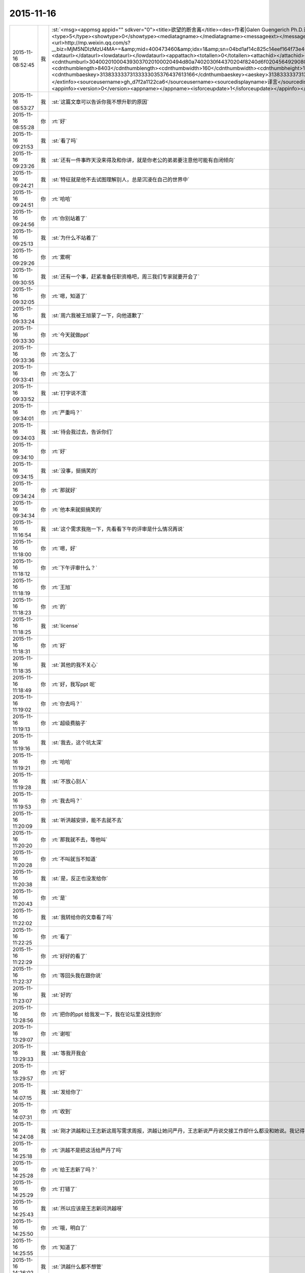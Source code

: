 2015-11-16
-------------

.. csv-table::
   :widths: 25, 1, 60

   2015-11-16 08:52:45,我,:st:`<msg><appmsg appid=""  sdkver="0"><title>欲望的断舍离</title><des>作者|Galen Guengerich Ph.D.译者|Shining夏小糖作为一种文化，人类对欲望的看法从</des><action></action><type>5</type><showtype>0</showtype><mediatagname></mediatagname><messageext></messageext><messageaction></messageaction><content></content><url>http://mp.weixin.qq.com/s?__biz=MjM5NDIzMzU4MA==&amp;mid=400473460&amp;idx=1&amp;sn=04bd1af14c825c14eef164f73e4660dd&amp;scene=1&amp;srcid=1116aIlgnvZlhr6RDL2gd4zJ#rd</url><lowurl></lowurl><dataurl></dataurl><lowdataurl></lowdataurl><appattach><totallen>0</totallen><attachid></attachid><emoticonmd5></emoticonmd5><fileext></fileext><cdnthumburl>304002010004393037020100020494d80a7402030f44370204f8240d6f0204564929080415717137323230323432315f313434373633343634360201000201000400</cdnthumburl><cdnthumblength>8403</cdnthumblength><cdnthumbwidth>160</cdnthumbwidth><cdnthumbheight>160</cdnthumbheight><cdnthumbaeskey>31383333373133333035376437613166</cdnthumbaeskey><aeskey>31383333373133333035376437613166</aeskey><encryver>0</encryver></appattach><extinfo></extinfo><sourceusername>gh_d7f2a1122ca6</sourceusername><sourcedisplayname>译言</sourcedisplayname><commenturl></commenturl><thumburl></thumburl>(null)</appmsg><appinfo><version>0</version><appname></appname><isforceupdate>1</isforceupdate></appinfo></msg>`
   2015-11-16 08:53:27,我,:st:`这篇文章可以告诉你我不想升职的原因`
   2015-11-16 08:55:28,你,:rt:`好`
   2015-11-16 09:21:53,我,:st:`看了吗`
   2015-11-16 09:23:26,我,:st:`还有一件事昨天没来得及和你讲，就是你老公的弟弟要注意他可能有自闭倾向`
   2015-11-16 09:24:21,我,:st:`特征就是他不去试图理解别人，总是沉浸在自己的世界中`
   2015-11-16 09:24:51,你,:rt:`哈哈`
   2015-11-16 09:24:56,你,:rt:`你别站着了`
   2015-11-16 09:25:13,我,:st:`为什么不站着了`
   2015-11-16 09:29:26,你,:rt:`累啊`
   2015-11-16 09:30:55,我,:st:`还有一个事，赶紧准备任职资格吧，周三我们专家就要开会了`
   2015-11-16 09:32:05,你,:rt:`嗯，知道了`
   2015-11-16 09:33:24,我,:st:`周六我被王旭蒙了一下，向他道歉了`
   2015-11-16 09:33:30,你,:rt:`今天就做ppt`
   2015-11-16 09:33:36,你,:rt:`怎么了`
   2015-11-16 09:33:41,你,:rt:`怎么了`
   2015-11-16 09:33:52,我,:st:`打字说不清`
   2015-11-16 09:34:01,你,:rt:`严重吗？`
   2015-11-16 09:34:03,我,:st:`待会我过去，告诉你们`
   2015-11-16 09:34:10,你,:rt:`好`
   2015-11-16 09:34:15,我,:st:`没事，挺搞笑的`
   2015-11-16 09:34:24,你,:rt:`那就好`
   2015-11-16 09:34:34,你,:rt:`他本来就挺搞笑的`
   2015-11-16 11:16:54,我,:st:`这个需求我拖一下，先看看下午的评审是什么情况再说`
   2015-11-16 11:18:00,你,:rt:`嗯，好`
   2015-11-16 11:18:12,你,:rt:`下午评审什么？`
   2015-11-16 11:18:19,你,:rt:`王旭`
   2015-11-16 11:18:23,你,:rt:`的`
   2015-11-16 11:18:25,我,:st:`license`
   2015-11-16 11:18:31,你,:rt:`好`
   2015-11-16 11:18:35,我,:st:`其他的我不关心`
   2015-11-16 11:18:49,你,:rt:`好，我写ppt 呢`
   2015-11-16 11:19:02,你,:rt:`你去吗？`
   2015-11-16 11:19:13,你,:rt:`超级费脑子`
   2015-11-16 11:19:16,我,:st:`我去，这个坑太深`
   2015-11-16 11:19:21,你,:rt:`哈哈`
   2015-11-16 11:19:28,我,:st:`不放心别人`
   2015-11-16 11:19:53,你,:rt:`我去吗？`
   2015-11-16 11:20:09,我,:st:`听洪越安排，能不去就不去`
   2015-11-16 11:20:20,你,:rt:`那我就不去，等他叫`
   2015-11-16 11:20:28,你,:rt:`不叫就当不知道`
   2015-11-16 11:20:38,我,:st:`是，反正也没发给你`
   2015-11-16 11:20:43,你,:rt:`是`
   2015-11-16 11:22:02,我,:st:`我转给你的文章看了吗`
   2015-11-16 11:22:25,你,:rt:`看了`
   2015-11-16 11:22:29,你,:rt:`好好的看了`
   2015-11-16 11:22:37,你,:rt:`等回头我在跟你说`
   2015-11-16 11:23:07,我,:st:`好的`
   2015-11-16 13:28:56,你,:rt:`把你的ppt 给我发一下，我在论坛里没找到你`
   2015-11-16 13:29:07,你,:rt:`谢啦`
   2015-11-16 13:29:33,我,:st:`等我开我会`
   2015-11-16 13:29:57,你,:rt:`好`
   2015-11-16 14:07:15,我,:st:`发给你了`
   2015-11-16 14:07:31,你,:rt:`收到`
   2015-11-16 14:24:08,我,:st:`刚才洪越和让王志新这周写需求周报，洪越让她问严丹，王志新说严丹说交接工作却什么都没和她说。我记得当初严丹说的交接给洪越`
   2015-11-16 14:25:18,你,:rt:`洪越不是把这活给严丹了吗`
   2015-11-16 14:25:28,你,:rt:`给王志新了吗？`
   2015-11-16 14:25:29,你,:rt:`打错了`
   2015-11-16 14:25:43,我,:st:`所以应该是王志新问洪越呀`
   2015-11-16 14:25:50,你,:rt:`哦，明白了`
   2015-11-16 14:25:55,你,:rt:`知道了`
   2015-11-16 14:26:02,我,:st:`洪越什么都不想管`
   2015-11-16 14:26:08,你,:rt:`是`
   2015-11-16 14:26:32,你,:rt:`而且他还坑了把严丹`
   2015-11-16 14:26:37,我,:st:`上周吃饭的时候严丹就说了，和王志新交接非常费劲，手把手教都不会`
   2015-11-16 14:26:57,你,:rt:`跟你说的？`
   2015-11-16 14:27:03,我,:st:`对呀`
   2015-11-16 14:27:28,我,:st:`严丹还说不喜欢王志新，我告诉过你`
   2015-11-16 14:27:30,你,:rt:`来的时间也短`
   2015-11-16 14:27:35,你,:rt:`我知道`
   2015-11-16 14:27:44,你,:rt:`她也没手把手的教吧`
   2015-11-16 14:27:53,你,:rt:`你算手把手的教我吗？`
   2015-11-16 14:28:03,我,:st:`不能和我比`
   2015-11-16 14:28:31,我,:st:`咱俩是什么关系，他们是什么关系`
   2015-11-16 14:28:35,我,:st:`能一样吗`
   2015-11-16 14:28:36,你,:rt:`哈哈`
   2015-11-16 14:28:39,你,:rt:`不一样`
   2015-11-16 14:30:34,你,:rt:`Ppt我写的差不多了`
   2015-11-16 14:30:38,你,:rt:`累死我了`
   2015-11-16 14:31:42,我,:st:`写的真快`
   2015-11-16 14:32:56,我,:st:`周五的日志怎么没写团队活动，可以写的时间长点`
   2015-11-16 14:33:26,你,:rt:`哦`
   2015-11-16 14:33:29,你,:rt:`那我改改`
   2015-11-16 16:21:07,你,:rt:`还没完？`
   2015-11-16 17:24:09,你,:rt:`何以不理我`
   2015-11-16 17:30:52,我,:st:`太忙了`
   2015-11-16 17:31:04,我,:st:`license是大坑`
   2015-11-16 17:31:28,我,:st:`回来给你发会议纪要你就知道了，居多问题`
   2015-11-16 17:31:33,我,:st:`巨多`
   2015-11-16 17:31:46,你,:rt:`刚才洪越过来说没叫我去，他把我忘了`
   2015-11-16 17:31:59,你,:rt:`他怎么不在虚伪点`
   2015-11-16 17:32:07,你,:rt:`真想打他一顿`
   2015-11-16 17:32:31,我,:st:`这样最好`
   2015-11-16 17:32:34,你,:rt:`王洪越=王八蛋`
   2015-11-16 17:32:42,我,:st:`这个需求你千万别写`
   2015-11-16 17:32:57,你,:rt:`他让我写我也不写`
   2015-11-16 17:33:06,你,:rt:`评审都没叫我`
   2015-11-16 17:33:53,我,:st:`他原来以为这个需求很简单，想让王志新写。没想到我们提出来这么多问题`
   2015-11-16 17:34:06,你,:rt:`切`
   2015-11-16 17:34:14,你,:rt:`你们做吗？`
   2015-11-16 17:35:06,我,:st:`肯定得做，但是要尽量砍需求。所以才会给洪越提出一堆问题`
   2015-11-16 17:36:03,你,:rt:`哦，好吧`
   2015-11-16 17:39:32,我,:st:`忙死我了，明天还得参加武总的会`
   2015-11-16 17:39:58,你,:rt:`你忙吧，我没事`
   2015-11-16 18:05:14,我,:st:`你几点走`
   2015-11-16 18:05:29,我,:st:`我明天早上来再写`
   2015-11-16 18:05:36,我,:st:`现在有空`
   2015-11-16 18:05:40,你,:rt:`我住宿舍`
   2015-11-16 18:05:43,我,:st:`啊`
   2015-11-16 18:05:46,我,:st:`为什么`
   2015-11-16 18:05:47,你,:rt:`写什么`
   2015-11-16 18:05:54,你,:rt:`我对象出差了`
   2015-11-16 18:05:58,我,:st:`明天汇报`
   2015-11-16 18:06:05,我,:st:`怎么又走了`
   2015-11-16 18:06:30,你,:rt:`哦，就是又走了，我有什么办法`
   2015-11-16 18:10:16,我,:st:`唉`
   2015-11-16 18:10:34,我,:st:`出差挣钱多吗？`
   2015-11-16 18:27:01,你,:rt:`不多`
   2015-11-16 18:29:53,我,:st:`唉`
   2015-11-16 18:41:48,我,:st:`你看看我给你转的今天的评审和洪越去问现场的问题`
   2015-11-16 19:42:16,我,:st:`你几点回去？`
   2015-11-16 19:42:28,我,:st:`又剩下你一个人了`
   2015-11-16 19:42:37,你,:rt:`不知道`
   2015-11-16 19:45:33,我,:st:`早点回去，我陪你`
   2015-11-16 19:46:01,你,:rt:`哦`
   2015-11-16 19:46:57,我,:st:`早点回去吧`
   2015-11-16 19:47:23,你,:rt:`我说了哦`
   2015-11-16 19:47:29,你,:rt:`你怎么还说一遍`
   2015-11-16 19:47:51,我,:st:`哦的意义太不明显了`
   2015-11-16 19:48:34,你,:rt:`啥`
   2015-11-16 19:49:26,我,:st:`没事，逗你开心呢`
   2015-11-16 19:49:41,你,:rt:`哦`
   2015-11-16 19:50:00,我,:st:`早上你们后来又调侃王旭了吗`
   2015-11-16 19:50:07,你,:rt:`没有`
   2015-11-16 19:50:42,我,:st:`难得这么好的复仇机会不用`
   2015-11-16 19:51:14,你,:rt:`我跟他没仇，我挺喜欢他的`
   2015-11-16 19:51:24,你,:rt:`真实一点，能抓得住`
   2015-11-16 19:58:10,我,:st:`好的`
   2015-11-16 20:05:35,我,:st:`PPT写完了吗`
   2015-11-16 20:12:08,你,:rt:`嗯，就当是写完了`
   2015-11-16 20:12:26,我,:st:`你发给我吧，我看看`
   2015-11-16 20:12:54,我,:st:`等周四或者下周再和你面谈`
   2015-11-16 20:13:12,你,:rt:`好`
   2015-11-16 20:15:01,我,:st:`会议纪要看了吗`
   2015-11-16 20:17:45,我,:st:`今天的会是开过的最长的需求会了`
   2015-11-16 20:18:25,我,:st:`要不是担心他把活推给你，我都想叫你去看看洪越的表现`
   2015-11-16 20:21:10,你,:rt:`可以想象`
   2015-11-16 20:21:45,我,:st:`刚开始他还信心满满，以为这个没什么事情`
   2015-11-16 20:21:53,你,:rt:`哈哈`
   2015-11-16 20:22:07,你,:rt:`倍儿得瑟`
   2015-11-16 20:22:14,我,:st:`我开始没有说话，等别人都没问题了才说`
   2015-11-16 20:22:17,你,:rt:`终于可以撇开我了`
   2015-11-16 20:23:07,我,:st:`之前他问过我几次有没有问题，我说待会再说，他以为我没问题`
   2015-11-16 20:23:17,我,:st:`没想到一下问了一堆`
   2015-11-16 20:24:11,你,:rt:`哈哈`
   2015-11-16 20:24:17,我,:st:`最后就是“你们随便问，反正我去问用户，可以了吧”`
   2015-11-16 20:24:18,你,:rt:`然后呢`
   2015-11-16 20:24:21,你,:rt:`我特想看看`
   2015-11-16 20:24:27,你,:rt:`哇塞`
   2015-11-16 20:24:59,你,:rt:`他就开始耍无赖，一点羞耻心都没有`
   2015-11-16 20:25:09,我,:st:`最后结果就是他发的邮件`
   2015-11-16 20:25:47,我,:st:`那意思就是“你们让我问的我都问了，用户不说我也没办法”`
   2015-11-16 20:26:16,你,:rt:`哈哈`
   2015-11-16 20:26:22,我,:st:`你看了他在行销部月会的讲课了吗`
   2015-11-16 20:26:43,你,:rt:`你说李总看到他那个邮件17个问题，心里怎么想`
   2015-11-16 20:26:44,你,:rt:`哈哈`
   2015-11-16 20:26:55,你,:rt:`没有，找不到`
   2015-11-16 20:27:20,我,:st:`太可惜了，我明天给你吧`
   2015-11-16 20:27:36,你,:rt:`好`
   2015-11-16 20:27:44,你,:rt:`可惜什么`
   2015-11-16 20:27:55,我,:st:`他还把这个需求当成例子给人家讲`
   2015-11-16 20:28:19,我,:st:`说自己如何去挖掘用户需求`
   2015-11-16 20:28:31,你,:rt:`有意思s`
   2015-11-16 20:29:14,你,:rt:`宿舍很暖和`
   2015-11-16 20:29:19,我,:st:`今天估计把他打击的够呛`
   2015-11-16 20:29:28,我,:st:`好的`
   2015-11-16 20:29:32,你,:rt:`哈哈，让他不知死活`
   2015-11-16 20:29:47,你,:rt:`竟敢跟老王挑衅`
   2015-11-16 20:30:13,我,:st:`主要今天我麻痹他了`
   2015-11-16 20:30:46,我,:st:`原来开会我是有一个错说一个错`
   2015-11-16 20:30:59,你,:rt:`哈哈，太逗了`
   2015-11-16 20:31:09,我,:st:`这次是让他都说完了才说`
   2015-11-16 20:32:08,你,:rt:`现在想想，他做的不充分的地在哪，是细节没有定吗？`
   2015-11-16 20:32:27,我,:st:`不是，是没有模型`
   2015-11-16 20:32:30,你,:rt:`你看，这就是你去了，如果你不去，没准他就混过去了`
   2015-11-16 20:32:41,我,:st:`是`
   2015-11-16 20:32:53,你,:rt:`然后把事都堆到软件需求这边`
   2015-11-16 20:33:01,我,:st:`对`
   2015-11-16 20:33:09,你,:rt:`反正早晚这点事`
   2015-11-16 20:33:25,你,:rt:`度谁都没啥标准`
   2015-11-16 20:33:35,我,:st:`这次还不一样`
   2015-11-16 20:33:36,你,:rt:`我都发现很多次了，`
   2015-11-16 20:33:49,我,:st:`这次需要和用户确认的很多`
   2015-11-16 20:33:55,你,:rt:`是`
   2015-11-16 20:34:10,你,:rt:`就上次hadoop 认证的事`
   2015-11-16 20:34:18,你,:rt:`他用户说明书都没改`
   2015-11-16 20:34:29,你,:rt:`反正也没人看他那份文档`
   2015-11-16 20:34:35,你,:rt:`改不改也没啥事`
   2015-11-16 20:34:43,我,:st:`是`
   2015-11-16 20:34:44,你,:rt:`今天是他讲的吧`
   2015-11-16 20:34:48,我,:st:`是`
   2015-11-16 20:34:58,你,:rt:`让他美`
   2015-11-16 20:35:10,我,:st:`后面一个王志新讲的我都没听`
   2015-11-16 20:35:29,你,:rt:`不知道天高地厚，他要是跟你处好了，他可以省多少事`
   2015-11-16 20:35:45,你,:rt:`唉，总有这种人`
   2015-11-16 20:35:48,我,:st:`关键不是我`
   2015-11-16 20:35:56,我,:st:`是他对你不好`
   2015-11-16 20:36:09,你,:rt:`是吗？`
   2015-11-16 20:36:17,我,:st:`对呀`
   2015-11-16 20:36:26,你,:rt:`他后来回来一次，`
   2015-11-16 20:37:03,你,:rt:`你说，他就是故意不让我插手这事是不`
   2015-11-16 20:37:08,你,:rt:`他是故意的吧`
   2015-11-16 20:37:18,我,:st:`是`
   2015-11-16 20:37:33,你,:rt:`可是我有个问题`
   2015-11-16 20:37:42,我,:st:`只是没想到我将计就计`
   2015-11-16 20:37:51,你,:rt:`评审的邮件是耿燕发的啊，`
   2015-11-16 20:38:15,你,:rt:`你这招太狠了，这只是用户的，软件的他才头疼呢`
   2015-11-16 20:38:24,你,:rt:`赞一个`
   2015-11-16 20:38:48,我,:st:`你的问题是什么`
   2015-11-16 20:39:02,你,:rt:`以前耿燕会加上我的`
   2015-11-16 20:39:18,你,:rt:`这次是洪越让她不加的吗？`
   2015-11-16 20:39:34,我,:st:`每次都是耿燕问的`
   2015-11-16 20:39:45,你,:rt:`哦，那就好，`
   2015-11-16 20:40:03,我,:st:`以前是我说加你，也有他说的时候`
   2015-11-16 20:40:21,你,:rt:`不是我的问题，是究竟他为什么不加我的问题`
   2015-11-16 20:40:24,我,:st:`这次我俩都没说`
   2015-11-16 20:40:31,你,:rt:`嗯，那就好`
   2015-11-16 20:40:43,我,:st:`你担心什么`
   2015-11-16 20:40:47,你,:rt:`我就是在想耿燕为什么这么做`
   2015-11-16 20:41:05,我,:st:`这个和耿燕无关`
   2015-11-16 20:41:13,你,:rt:`我在想你曾经说过要耿燕，`
   2015-11-16 20:41:22,你,:rt:`她是什么态度`
   2015-11-16 20:41:24,我,:st:`每次都是问leader`
   2015-11-16 20:41:31,你,:rt:`嗯，那就好`
   2015-11-16 20:41:32,我,:st:`她不知道`
   2015-11-16 20:41:37,你,:rt:`那是我想多了`
   2015-11-16 20:41:40,你,:rt:`知道了`
   2015-11-16 20:41:43,我,:st:`我是和老杨说的`
   2015-11-16 20:41:44,你,:rt:`那就没事`
   2015-11-16 20:41:59,你,:rt:`我知道了，`
   2015-11-16 20:42:02,你,:rt:`没事`
   2015-11-16 20:42:18,我,:st:`现在耿燕是单独一组，也是组长了`
   2015-11-16 20:42:41,你,:rt:`无所谓`
   2015-11-16 20:43:00,你,:rt:`只要她没站队就好`
   2015-11-16 20:43:05,我,:st:`理论上人家和我是一级的`
   2015-11-16 20:43:10,你,:rt:`嗯，`
   2015-11-16 20:43:17,你,:rt:`直到，你已经说过一次了`
   2015-11-16 20:43:20,你,:rt:`亲`
   2015-11-16 20:43:40,我,:st:`我快到家了`
   2015-11-16 20:43:45,你,:rt:`你今天为什么派我去啊`
   2015-11-16 20:43:48,你,:rt:`明天`
   2015-11-16 20:43:53,你,:rt:`的会`
   2015-11-16 20:44:02,你,:rt:`因为我是捧场王啊`
   2015-11-16 20:44:09,我,:st:`躲事呀`
   2015-11-16 20:44:28,我,:st:`再说去玩玩有什么不好`
   2015-11-16 20:44:35,你,:rt:`嗯，好吧`
   2015-11-16 20:44:54,你,:rt:`你到家了要做饭？`
   2015-11-16 20:45:02,你,:rt:`几点有空`
   2015-11-16 20:45:04,我,:st:`我明天下午有会，不然就和你一起去了`
   2015-11-16 20:45:11,我,:st:`看你`
   2015-11-16 20:45:15,你,:rt:`我先去洗漱`
   2015-11-16 20:45:23,我,:st:`15分钟`
   2015-11-16 20:45:34,你,:rt:`这么快？`
   2015-11-16 20:45:39,你,:rt:`你去忙吧，`
   2015-11-16 20:45:51,我,:st:`怕你着急`
   2015-11-16 20:45:55,你,:rt:`我那个ppt写的是一方面`
   2015-11-16 20:45:58,我,:st:`我可以快点`
   2015-11-16 20:46:02,你,:rt:`还有说的呢`
   2015-11-16 20:46:13,你,:rt:`不用，我去洗漱，给我老公打电话`
   2015-11-16 20:46:22,我,:st:`所以我要面谈`
   2015-11-16 20:46:23,你,:rt:`你别着急，忙你的吧`
   2015-11-16 20:46:30,你,:rt:`哦，好`
   2015-11-16 20:46:33,我,:st:`好的，我等你`
   2015-11-16 21:32:18,你,:rt:`吃晚饭了吗？`
   2015-11-16 21:34:54,我,:st:`吃完了`
   2015-11-16 21:36:00,我,:st:`你呢`
   2015-11-16 21:36:34,你,:rt:`我六点的时候就吃过了`
   2015-11-16 21:37:09,我,:st:`我是想问你收拾完了吗`
   2015-11-16 21:37:17,你,:rt:`收拾完了`
   2015-11-16 21:37:30,我,:st:`宿舍还有别人吗`
   2015-11-16 21:38:03,你,:rt:`有一个`
   2015-11-16 21:38:44,我,:st:`还好，不然还不如回家呢`
   2015-11-16 21:39:23,你,:rt:`我不喜欢那个女生`
   2015-11-16 21:39:29,你,:rt:`也不讨厌，`
   2015-11-16 21:39:48,你,:rt:`可是她现在在宿舍做饭呢，白水煮鸡翅，味道特别恶心`
   2015-11-16 21:40:29,你,:rt:`明天我得回家`
   2015-11-16 21:40:52,我,:st:`还是回家吧，哪都不如家里舒服`
   2015-11-16 21:41:01,我,:st:`你回家我一直陪着你`
   2015-11-16 21:41:07,我,:st:`陪到你睡觉`
   2015-11-16 21:41:20,你,:rt:`当然了，我家那床超级舒服`
   2015-11-16 21:42:05,我,:st:`你累了吗`
   2015-11-16 21:42:10,你,:rt:`我也想回家`
   2015-11-16 21:42:20,你,:rt:`还行，困了就告诉你`
   2015-11-16 21:42:26,我,:st:`好的`
   2015-11-16 21:42:52,我,:st:`说说今天给你看的那篇文章吧，你不是说有好多想和我说的`
   2015-11-16 21:43:00,你,:rt:`好啊好啊`
   2015-11-16 21:43:11,你,:rt:`那篇文章写的真好`
   2015-11-16 21:43:31,你,:rt:`你是第四个阶段的吗？`
   2015-11-16 21:43:40,你,:rt:`我是第一个阶段的`
   2015-11-16 21:43:50,你,:rt:`快乐不重要，痛苦也不重要`
   2015-11-16 21:43:53,你,:rt:`哈哈`
   2015-11-16 21:43:54,我,:st:`我还不是`
   2015-11-16 21:43:56,你,:rt:`说你吧`
   2015-11-16 21:44:00,你,:rt:`我想听`
   2015-11-16 21:44:06,我,:st:`正在争取到第四阶段`
   2015-11-16 21:44:46,你,:rt:`哦`
   2015-11-16 21:44:52,我,:st:`你想听什么`
   2015-11-16 21:45:06,你,:rt:`就想听你怎么慢慢的过来的`
   2015-11-16 21:45:11,我,:st:`我现在可以理解第四阶段的状态`
   2015-11-16 21:45:17,你,:rt:`别告诉我你生下来就这样`
   2015-11-16 21:45:27,我,:st:`前两个阶段我自己都不是很清楚`
   2015-11-16 21:45:46,你,:rt:`比如最简单的，怎么去摆脱欲望对你的控制`
   2015-11-16 21:45:54,你,:rt:`我记得我问过你`
   2015-11-16 21:46:03,我,:st:`就是专注`
   2015-11-16 21:46:19,我,:st:`一开始我也是什么都想要`
   2015-11-16 21:46:28,你,:rt:`人对欲望渴望也算是本质`
   2015-11-16 21:46:31,你,:rt:`吧`
   2015-11-16 21:46:37,你,:rt:`然后呢`
   2015-11-16 21:46:39,我,:st:`你没发现我是一个特别注意细节的人吗`
   2015-11-16 21:46:52,你,:rt:`发现啦，早就发现了`
   2015-11-16 21:47:00,我,:st:`其实就是欲望太多`
   2015-11-16 21:47:11,我,:st:`想所有的事情都做好`
   2015-11-16 21:47:19,我,:st:`想做好就是欲望`
   2015-11-16 21:47:35,你,:rt:`哦`
   2015-11-16 21:47:44,你,:rt:`这当然算`
   2015-11-16 21:47:58,我,:st:`我在大学时，是唯一一个到大三了还叠被的男生`
   2015-11-16 21:48:08,你,:rt:`哈哈`
   2015-11-16 21:48:33,我,:st:`后来觉得这样不好，就反着做`
   2015-11-16 21:48:42,你,:rt:`然后呢`
   2015-11-16 21:48:43,我,:st:`让自己慢慢习惯相反的状态`
   2015-11-16 21:48:49,你,:rt:`啊？`
   2015-11-16 21:48:56,你,:rt:`为什么不好`
   2015-11-16 21:49:01,我,:st:`然后就不会纠结这么多细节了`
   2015-11-16 21:49:12,你,:rt:`是你想摆脱自己这个想好的习惯吗？`
   2015-11-16 21:49:16,你,:rt:`哦`
   2015-11-16 21:49:25,你,:rt:`明白了，可以理解`
   2015-11-16 21:49:36,我,:st:`对某些东西的执着应该是一种病态`
   2015-11-16 21:49:47,我,:st:`就是人们常说的放不下`
   2015-11-16 21:50:01,我,:st:`其实人生里面有很多需要放下的`
   2015-11-16 21:50:03,你,:rt:`哦，是`
   2015-11-16 21:50:10,你,:rt:`对`
   2015-11-16 21:50:26,我,:st:`重要的是你必须知道你最不能放下的是什么`
   2015-11-16 21:50:29,你,:rt:`可是有些事真的放不下`
   2015-11-16 21:50:56,我,:st:`当你开始放下其他的时候，你的境界就开始提升了`
   2015-11-16 21:51:03,你,:rt:`然后有取舍的选择放下吗？`
   2015-11-16 21:51:18,我,:st:`我是到第二层和第三层之间的时候开始醒悟的`
   2015-11-16 21:51:27,你,:rt:`是`
   2015-11-16 21:51:31,你,:rt:`真的`
   2015-11-16 21:51:59,你,:rt:`这种放下真的很难做到`
   2015-11-16 21:52:12,你,:rt:`你做的时候痛苦吗？`
   2015-11-16 21:52:18,我,:st:`第二层是你知道最重要的是什么，然后在上面进行投入，但是还不能放下其他的`
   2015-11-16 21:52:55,我,:st:`第三层是其他对你的影响已经开始减小，你开始专注于重要的`
   2015-11-16 21:53:44,我,:st:`第四层就是完全领悟对你来说最重要的东西，此时其他的已经没有意义了`
   2015-11-16 21:53:45,你,:rt:`哦`
   2015-11-16 21:54:02,我,:st:`做的时候是非常痛苦的`
   2015-11-16 21:54:15,你,:rt:`那你一直专注的是什么`
   2015-11-16 21:54:22,你,:rt:`能告诉我吗？`
   2015-11-16 21:54:25,我,:st:`而且不仅仅是痛苦，还有别扭`
   2015-11-16 21:54:38,你,:rt:`还是挺痛苦的`
   2015-11-16 21:54:41,我,:st:`我告诉过你，我的家庭，或者说我的孩子`
   2015-11-16 21:54:53,你,:rt:`这种感觉我今天晚上就经历过`
   2015-11-16 21:55:06,我,:st:`说说`
   2015-11-16 21:55:19,你,:rt:`是`
   2015-11-16 21:55:26,你,:rt:`我知道了`
   2015-11-16 21:56:05,你,:rt:`你说过你没去阿里华为，也有他的原因`
   2015-11-16 21:56:08,你,:rt:`好吧`
   2015-11-16 21:56:47,你,:rt:`你们走的时候我正在本上写东西`
   2015-11-16 21:57:07,你,:rt:`我想知道，我为什么总是放不下我对洪越的恨，`
   2015-11-16 21:57:16,你,:rt:`他就跟我的心魔一样，`
   2015-11-16 21:57:22,你,:rt:`我特别恨我自己，`
   2015-11-16 21:57:23,我,:st:`继续`
   2015-11-16 21:58:17,你,:rt:`我在心里一直告诉自己，不用去管它，不用理它等等之类的，可是我依然恨他`
   2015-11-16 21:58:28,你,:rt:`依然特别讨厌他`
   2015-11-16 21:58:35,你,:rt:`超级恨他`
   2015-11-16 21:59:23,我,:st:`那是因为你还没有放下`
   2015-11-16 21:59:28,你,:rt:`不管你怎么开导我，甚至帮着我打压他，甚至其他的，可能现在已经不是他的问题，而是我的`
   2015-11-16 21:59:31,你,:rt:`是`
   2015-11-16 21:59:38,你,:rt:`这就是我的心魔`
   2015-11-16 21:59:58,你,:rt:`我今天晚上在写东西，让自己放下，放下`
   2015-11-16 22:00:14,你,:rt:`正好契合今天的议题是吧`
   2015-11-16 22:00:19,我,:st:`是`
   2015-11-16 22:00:27,你,:rt:`所以我想问你，你怎么做到`
   2015-11-16 22:00:32,你,:rt:`怎么修炼的`
   2015-11-16 22:00:48,我,:st:`这里面涉及到的东西比较多`
   2015-11-16 22:01:09,我,:st:`首先就是依靠理性去找到最重要的东西`
   2015-11-16 22:01:24,我,:st:`然后就是看看哪些可以放弃`
   2015-11-16 22:01:31,我,:st:`从最简单的入手`
   2015-11-16 22:01:43,你,:rt:`不理解`
   2015-11-16 22:01:47,我,:st:`比如我以前是很讲究吃的`
   2015-11-16 22:01:52,你,:rt:`嗯`
   2015-11-16 22:02:07,我,:st:`平时自己一个人也要做饭`
   2015-11-16 22:02:14,你,:rt:`嗯`
   2015-11-16 22:02:16,我,:st:`会花时间`
   2015-11-16 22:02:28,我,:st:`后来我要学计算机`
   2015-11-16 22:02:44,我,:st:`就希望能省时间`
   2015-11-16 22:02:45,你,:rt:`没时间做饭了`
   2015-11-16 22:02:58,你,:rt:`嗯，你就放弃了对吃的讲究`
   2015-11-16 22:03:05,我,:st:`对`
   2015-11-16 22:03:18,我,:st:`一开始只是弄简单的菜`
   2015-11-16 22:03:26,我,:st:`后来就是方便面`
   2015-11-16 22:03:30,你,:rt:`等我一下，你先写着`
   2015-11-16 22:03:37,我,:st:`再后来就是微波炉`
   2015-11-16 22:04:00,我,:st:`后面就是面包之类的可以边吃边玩的`
   2015-11-16 22:04:42,我,:st:`这个是我刻意去做的，结果发现自己对吃的依赖就没有那么高了`
   2015-11-16 22:05:01,我,:st:`但是我发现自己本身并没有降低对吃的品位`
   2015-11-16 22:06:44,我,:st:`而是降低了自己对吃的欲望，就是吃好吃差都可以，吃的好我可以非常享受食物给我带来的快乐，吃不好也不会让我感到沮丧、烦躁或者愤怒`
   2015-11-16 22:09:00,你,:rt:`哦`
   2015-11-16 22:09:21,你,:rt:`是吧，我没有过你那种体验`
   2015-11-16 22:10:28,你,:rt:`还在吗？`
   2015-11-16 22:11:25,我,:st:`在`
   2015-11-16 22:11:33,你,:rt:`那你就是为了更主要的放弃了必要的`
   2015-11-16 22:11:44,我,:st:`差不多`
   2015-11-16 22:12:00,你,:rt:`这种放弃有点被动，更像选择`
   2015-11-16 22:12:06,我,:st:`后面是主动放弃的`
   2015-11-16 22:12:13,你,:rt:`仅在吃和计算机`
   2015-11-16 22:12:20,我,:st:`不是`
   2015-11-16 22:12:24,我,:st:`很多方面`
   2015-11-16 22:12:27,你,:rt:`那也是先被动放弃`
   2015-11-16 22:12:31,你,:rt:`不是`
   2015-11-16 22:12:46,我,:st:`也不全是被动放弃`
   2015-11-16 22:12:50,你,:rt:`我想知道你是怎么做的，因为我一直做不到`
   2015-11-16 22:12:56,我,:st:`这和我的境界有关`
   2015-11-16 22:13:07,我,:st:`开始被动放弃的都是比较简单的`
   2015-11-16 22:13:29,我,:st:`后来认知提高了，就开始主动放弃一些比较难的`
   2015-11-16 22:13:38,我,:st:`比如说金钱`
   2015-11-16 22:13:44,你,:rt:`被动放弃根本不会达到修炼的目的`
   2015-11-16 22:13:53,我,:st:`你说对了`
   2015-11-16 22:14:07,我,:st:`而且被动放弃有时候会导致痛苦`
   2015-11-16 22:14:18,你,:rt:`比如说由于某件事耽误我想到洪越，而不想了，其实根本不是放下`
   2015-11-16 22:14:20,我,:st:`会让你更关注放弃的东西`
   2015-11-16 22:14:25,你,:rt:`是`
   2015-11-16 22:14:28,你,:rt:`对的`
   2015-11-16 22:15:00,我,:st:`所以最主要的是你要有更重要的事情`
   2015-11-16 22:15:10,你,:rt:`是`
   2015-11-16 22:15:15,我,:st:`举个例子`
   2015-11-16 22:15:20,你,:rt:`嗯`
   2015-11-16 22:16:14,我,:st:`你和你对象谈恋爱的时候，你是不是想不起别的事情了，即使有不顺心的事情，只要想起你们两个在一起的时候就会很容易忘记`
   2015-11-16 22:16:53,你,:rt:`是`
   2015-11-16 22:16:58,我,:st:`特别是你们两个两地分居，在能够见面的前几天更是如此`
   2015-11-16 22:17:11,你,:rt:`是`
   2015-11-16 22:17:27,你,:rt:`你用电脑呢吗？`
   2015-11-16 22:17:32,我,:st:`是`
   2015-11-16 22:17:39,我,:st:`这样打字快一点`
   2015-11-16 22:17:43,你,:rt:`继续吧`
   2015-11-16 22:18:07,我,:st:`所以说重要的不是放下，而是你要有更重要的事情`
   2015-11-16 22:18:18,我,:st:`对你来说意义更大的事情`
   2015-11-16 22:18:24,你,:rt:`哦`
   2015-11-16 22:18:38,我,:st:`你们谈恋爱的时候，意义最大的就是在一起`
   2015-11-16 22:18:59,我,:st:`所以你会放下很多东西`
   2015-11-16 22:19:08,你,:rt:`是`
   2015-11-16 22:19:34,你,:rt:`那重要的事情是一直变化的吗？`
   2015-11-16 22:19:39,你,:rt:`随着时间`
   2015-11-16 22:19:45,你,:rt:`空间`
   2015-11-16 22:19:49,我,:st:`会有一定的变化`
   2015-11-16 22:19:51,你,:rt:`经历等等`
   2015-11-16 22:20:05,我,:st:`特别是人的认知比较低的时候`
   2015-11-16 22:20:12,我,:st:`比如在第一层次`
   2015-11-16 22:20:17,你,:rt:`会一直变化`
   2015-11-16 22:20:18,我,:st:`人的欲望很多`
   2015-11-16 22:20:37,我,:st:`那么对他来说重要的事情就会老变化`
   2015-11-16 22:20:45,你,:rt:`明白了`
   2015-11-16 22:20:56,我,:st:`但是到第四层次就基本不变了`
   2015-11-16 22:21:30,你,:rt:`其实是有很多不重要的事情他自己看重要了`
   2015-11-16 22:21:38,我,:st:`对了`
   2015-11-16 22:22:07,你,:rt:`他看重得越多证明欲望越多`
   2015-11-16 22:22:17,你,:rt:`越容易迷失`
   2015-11-16 22:22:24,我,:st:`是`
   2015-11-16 22:22:34,你,:rt:`也越容易击破`
   2015-11-16 22:22:41,你,:rt:`太容易收买了`
   2015-11-16 22:22:43,我,:st:`对`
   2015-11-16 22:22:49,你,:rt:`没有原则`
   2015-11-16 22:22:59,我,:st:`对`
   2015-11-16 22:23:05,我,:st:`你现在放不下洪越是因为你还没有找到更重要的事情`
   2015-11-16 22:23:25,你,:rt:`是`
   2015-11-16 22:23:30,你,:rt:`没事闲的`
   2015-11-16 22:23:35,我,:st:`假定现在你和你对象在热恋`
   2015-11-16 22:23:42,你,:rt:`明白了`
   2015-11-16 22:23:53,我,:st:`你根本就不会理他的`
   2015-11-16 22:24:09,你,:rt:`活着我把工作看得太重要了`
   2015-11-16 22:24:23,你,:rt:`忽略别的了`
   2015-11-16 22:24:34,我,:st:`不是`
   2015-11-16 22:25:01,我,:st:`如果你看重工作，你应该是关注工作的效果，而不是洪越的反应`
   2015-11-16 22:25:14,你,:rt:`是`
   2015-11-16 22:25:42,我,:st:`我认为是你生活中有点太平淡了`
   2015-11-16 22:26:03,你,:rt:`啊？我生活还平淡啊`
   2015-11-16 22:26:14,我,:st:`是`
   2015-11-16 22:26:27,你,:rt:`你指什么？`
   2015-11-16 22:26:33,我,:st:`还是刚才的例子`
   2015-11-16 22:26:40,你,:rt:`好`
   2015-11-16 22:26:48,你,:rt:`你说我跟我对象吗？`
   2015-11-16 22:26:55,我,:st:`如果现在你和你对象热恋，你会在意洪越吗`
   2015-11-16 22:27:10,你,:rt:`我觉得会，真的`
   2015-11-16 22:27:24,我,:st:`也可以举我现在的例子`
   2015-11-16 22:27:41,我,:st:`我现在更在意你`
   2015-11-16 22:27:51,你,:rt:`嗯，`
   2015-11-16 22:28:04,我,:st:`如果他不牵扯到你我才不会在意他`
   2015-11-16 22:28:12,你,:rt:`是`
   2015-11-16 22:28:54,你,:rt:`我觉得现在我的家庭，我爸妈，我姐等，都不会让我分心，相对来说他们出状况的可能性不高`
   2015-11-16 22:29:29,你,:rt:`但是你跟杨丽颖的关系会让我分心，其他的没有`
   2015-11-16 22:29:53,我,:st:`这些都不是`
   2015-11-16 22:30:31,你,:rt:`你记得我那次看到评审的时候你跟杨丽颖发微信的事吗？`
   2015-11-16 22:30:37,我,:st:`记得`
   2015-11-16 22:30:42,我,:st:`你接着说`
   2015-11-16 22:30:58,你,:rt:`我现在回想起来，当时评审的啥，洪越干什么了我都忘了`
   2015-11-16 22:31:09,你,:rt:`我只记得你跟她发微信了，`
   2015-11-16 22:31:12,我,:st:`可以作为一个例子`
   2015-11-16 22:31:28,你,:rt:`而且那段时间的事都忘了，就记得这一件`
   2015-11-16 22:31:44,我,:st:`但是这个和你与你对象的那个例子性质不一样`
   2015-11-16 22:32:00,你,:rt:`你接着说`
   2015-11-16 22:32:02,我,:st:`我来给你解释一下吧`
   2015-11-16 22:32:08,你,:rt:`可能我没领会到`
   2015-11-16 22:32:15,你,:rt:`好`
   2015-11-16 22:32:38,我,:st:`你知道戏剧分喜剧和悲剧两种`
   2015-11-16 22:32:47,你,:rt:`嗯`
   2015-11-16 22:33:02,我,:st:`心理学上已经证明，悲剧更容易让人专注`
   2015-11-16 22:33:22,我,:st:`也就是说人们更容易被悲剧打动`
   2015-11-16 22:33:38,你,:rt:`你接着说`
   2015-11-16 22:33:40,我,:st:`所以各种文学作品悲剧比喜剧多`
   2015-11-16 22:33:48,你,:rt:`好像有点知道你要说什么了`
   2015-11-16 22:33:51,我,:st:`而且喜剧比悲剧难`
   2015-11-16 22:34:03,我,:st:`你和你对象是喜剧，我和杨丽莹是悲剧`
   2015-11-16 22:34:09,我,:st:`明白了吗`
   2015-11-16 22:34:15,你,:rt:`嗯，明白了`
   2015-11-16 22:34:32,我,:st:`你现在缺的是喜剧`
   2015-11-16 22:34:41,我,:st:`人不能老生活在悲剧中`
   2015-11-16 22:34:47,你,:rt:`啊，`
   2015-11-16 22:34:55,你,:rt:`明白了`
   2015-11-16 22:35:03,我,:st:`你说的分心其实是悲剧的一种表现`
   2015-11-16 22:35:17,我,:st:`只是程度不同，性质类似`
   2015-11-16 22:35:31,你,:rt:`而这种表现不但不会解决问题，反而会更糟`
   2015-11-16 22:35:37,我,:st:`没错`
   2015-11-16 22:36:02,你,:rt:`那你已经给了我另一个问题的答案`
   2015-11-16 22:36:11,我,:st:`说说`
   2015-11-16 22:36:34,你,:rt:`我刚才想问你，我另一个心魔就是你跟杨丽颖的关系`
   2015-11-16 22:36:44,你,:rt:`我也是一直放不下`
   2015-11-16 22:36:48,我,:st:`嗯`
   2015-11-16 22:37:20,你,:rt:`如果说这个心魔让我从洪越那边分了心，可我还是陷入另一个心魔`
   2015-11-16 22:37:31,你,:rt:`这环环相扣，何时了`
   2015-11-16 22:37:37,我,:st:`对呀`
   2015-11-16 22:37:40,你,:rt:`不过你刚才已经说了`
   2015-11-16 22:38:08,你,:rt:`要找喜剧分心，这样就能到头了`
   2015-11-16 22:38:18,你,:rt:`可是哪有喜剧啊，没有`
   2015-11-16 22:38:22,我,:st:`有`
   2015-11-16 22:38:38,我,:st:`你和你对象不就是一个例子吗`
   2015-11-16 22:38:39,你,:rt:`比如，我的成长`
   2015-11-16 22:38:51,你,:rt:`啊？我跟他怎么了`
   2015-11-16 22:39:10,我,:st:`你和你对象的热恋就是喜剧`
   2015-11-16 22:39:15,你,:rt:`你要说唯一的喜剧，就是我一直在学习，在思考，在进步`
   2015-11-16 22:39:24,我,:st:`不是唯一`
   2015-11-16 22:39:25,你,:rt:`我俩哪有热恋`
   2015-11-16 22:39:38,我,:st:`你想错了`
   2015-11-16 22:39:48,你,:rt:`还能再热恋吗？`
   2015-11-16 22:39:56,你,:rt:`那你说吧`
   2015-11-16 22:40:13,我,:st:`首先喜剧不是只有一部`
   2015-11-16 22:40:29,我,:st:`人的一生可以有很多部喜剧`
   2015-11-16 22:40:40,我,:st:`比如热恋、结婚、生子`
   2015-11-16 22:40:49,我,:st:`这些都可以是喜剧`
   2015-11-16 22:41:05,你,:rt:`但是我需要一个比较持久的喜剧源`
   2015-11-16 22:41:14,你,:rt:`而不是一个好消息`
   2015-11-16 22:41:25,我,:st:`那就需要到第三和第四层了`
   2015-11-16 22:41:34,我,:st:`就有点类似我现在的状态`
   2015-11-16 22:41:50,我,:st:`对我来说重要的是家庭`
   2015-11-16 22:42:08,我,:st:`但是喜剧对我也不止一个`
   2015-11-16 22:42:19,我,:st:`首先是我的家庭和孩子`
   2015-11-16 22:42:30,你,:rt:`但是如果你的家庭处于稳态，你还是会专注一些其他的`
   2015-11-16 22:42:34,我,:st:`然后是我的爱好，计算机`
   2015-11-16 22:42:41,你,:rt:`哈哈`
   2015-11-16 22:42:49,我,:st:`现在还有你`
   2015-11-16 22:42:54,你,:rt:`你这么稀罕计算机啊`
   2015-11-16 22:42:56,我,:st:`还有工作`
   2015-11-16 22:43:09,我,:st:`计算机是我长期以来的一个`
   2015-11-16 22:43:14,我,:st:`时间非常长了`
   2015-11-16 22:43:23,我,:st:`也是我的动力之一`
   2015-11-16 22:43:29,你,:rt:`嗯`
   2015-11-16 22:43:41,我,:st:`这些都是我的喜剧`
   2015-11-16 22:43:45,我,:st:`都是我的动力`
   2015-11-16 22:43:58,你,:rt:`接电话，等`
   2015-11-16 22:44:44,你,:rt:`接着说`
   2015-11-16 22:44:51,我,:st:`所以平时我哪还有时间去考虑洪越的问题，除非他找事欺负你或者挑逗我，就像开月会似的`
   2015-11-16 22:45:02,我,:st:`否则我才不会理他`
   2015-11-16 22:45:13,我,:st:`每天我脑子里最多的是工作`
   2015-11-16 22:45:18,我,:st:`其次就是你`
   2015-11-16 22:45:40,我,:st:`现在家庭和孩子比较让我省心`
   2015-11-16 22:45:57,我,:st:`但是他们还是最重要的`
   2015-11-16 22:46:10,我,:st:`事情的安排肯定是优先他们`
   2015-11-16 22:47:04,我,:st:`我希望的是能够工作再少一点，这样你就可以再多一点`
   2015-11-16 22:48:00,我,:st:`你想想，光这两个喜剧就已经让我没有时间了，我哪还会去思考其他的`
   2015-11-16 22:48:05,你,:rt:`不是挑逗，是挑衅`
   2015-11-16 22:48:24,我,:st:`你说的对`
   2015-11-16 22:48:32,你,:rt:`是啊`
   2015-11-16 22:48:40,你,:rt:`主要你工作太忙了`
   2015-11-16 22:48:48,我,:st:`所以我一直说杨丽莹本来不是问题`
   2015-11-16 22:48:58,你,:rt:`哦`
   2015-11-16 22:49:12,你,:rt:`好吧，可是你一直保护她，这是事实`
   2015-11-16 22:49:13,我,:st:`不过你的心情我也可以理解`
   2015-11-16 22:49:26,我,:st:`我承认`
   2015-11-16 22:49:32,你,:rt:`哎呀，这事不说了，跟我也有关`
   2015-11-16 22:49:38,你,:rt:`我也有问题`
   2015-11-16 22:49:43,我,:st:`现在可是更护着你`
   2015-11-16 22:49:55,我,:st:`而且是绞尽脑汁的那种`
   2015-11-16 22:50:00,你,:rt:`我知道`
   2015-11-16 22:50:03,你,:rt:`真的`
   2015-11-16 22:50:08,我,:st:`我护着她是在明面上`
   2015-11-16 22:50:13,你,:rt:`我说了是我的问题`
   2015-11-16 22:50:21,我,:st:`我护着你可是全方位的`
   2015-11-16 22:50:26,你,:rt:`哈哈`
   2015-11-16 22:50:30,我,:st:`我没有说你的意思`
   2015-11-16 22:50:32,你,:rt:`全方位的`
   2015-11-16 22:50:36,我,:st:`是在劝导你`
   2015-11-16 22:50:45,我,:st:`对呀，像这次 license`
   2015-11-16 22:50:53,我,:st:`我故意不让你写`
   2015-11-16 22:51:06,我,:st:`甚至不惜拖延企业管理器的需求`
   2015-11-16 22:51:22,你,:rt:`我知道，你做这么多`
   2015-11-16 22:51:25,我,:st:`今天开会的时候他们说你写完了`
   2015-11-16 22:51:33,我,:st:`我说我还没看呢`
   2015-11-16 22:51:39,我,:st:`等我看完再说`
   2015-11-16 22:51:40,你,:rt:`哈哈`
   2015-11-16 22:51:44,你,:rt:`好吧`
   2015-11-16 22:51:53,你,:rt:`不知道有这么多事啊`
   2015-11-16 22:52:02,我,:st:`对呀`
   2015-11-16 22:52:12,我,:st:`所以我说是全方位的`
   2015-11-16 22:52:16,你,:rt:`早知道就慢点写了`
   2015-11-16 22:52:19,你,:rt:`哦`
   2015-11-16 22:52:22,你,:rt:`知道了`
   2015-11-16 22:52:39,我,:st:`困了吗`
   2015-11-16 22:53:01,你,:rt:`对了，我今天下午也没闲着`
   2015-11-16 22:53:07,我,:st:`困了就睡，不困就再教你一点东西`
   2015-11-16 22:53:16,你,:rt:`整了半天oracle`
   2015-11-16 22:53:25,我,:st:`我看你的日志了`
   2015-11-16 22:53:38,我,:st:`发现很多不一样的东西吧`
   2015-11-16 22:53:51,你,:rt:`我发现oracle的存储过程不检验数据库对象`
   2015-11-16 22:54:01,你,:rt:`我好像调研错了`
   2015-11-16 22:54:29,你,:rt:`我上次那么写是我百度查的，而且以前有点印象`
   2015-11-16 22:54:49,你,:rt:`普通的sql 会报，但存储过程不报`
   2015-11-16 22:54:58,我,:st:`所以我一直说要立足于咱们自己`
   2015-11-16 22:55:17,我,:st:`千万别写和谁谁谁一样，没准是一个坑`
   2015-11-16 22:55:25,你,:rt:`哈哈`
   2015-11-16 22:55:29,你,:rt:`哈哈`
   2015-11-16 22:55:36,你,:rt:`太逗了`
   2015-11-16 22:55:44,你,:rt:`唉，都怪我不好`
   2015-11-16 22:55:47,我,:st:`就算不是坑，你也需要调研两个东西，工作量也是加倍的`
   2015-11-16 22:56:00,我,:st:`你没什么不好`
   2015-11-16 22:56:08,我,:st:`只是你缺乏经验而已`
   2015-11-16 22:56:26,你,:rt:`我学会那天死气白咧的把oracle 的企管装上了`
   2015-11-16 22:56:44,你,:rt:`你总是原谅我`
   2015-11-16 22:56:53,你,:rt:`我想以后会用`
   2015-11-16 22:57:04,我,:st:`是`
   2015-11-16 22:57:06,你,:rt:`今天下午弄了一下午，累死我了`
   2015-11-16 22:57:08,你,:rt:`哈哈`
   2015-11-16 22:57:17,我,:st:`其实这些都是经验`
   2015-11-16 22:57:27,我,:st:`经验一些是自己实践的`
   2015-11-16 22:57:31,你,:rt:`是`
   2015-11-16 22:57:40,我,:st:`一些是从其他地方学习来的`
   2015-11-16 22:57:54,你,:rt:`也算是最底层的，基础知识`
   2015-11-16 22:57:56,你,:rt:`对吧`
   2015-11-16 22:57:59,我,:st:`实践的可靠性要比学习来的高`
   2015-11-16 22:58:14,我,:st:`我说的是另一个维度`
   2015-11-16 22:58:25,我,:st:`不是知识的层次问题`
   2015-11-16 22:58:29,你,:rt:`不就是一个是学的，一个是别人教的`
   2015-11-16 22:58:37,你,:rt:`知道`
   2015-11-16 22:58:38,我,:st:`对`
   2015-11-16 22:58:56,我,:st:`学是指自己实践`
   2015-11-16 22:59:03,我,:st:`不是上学那种`
   2015-11-16 22:59:06,你,:rt:`别人教的永远没有自己实践出来的深刻`
   2015-11-16 22:59:23,我,:st:`对了，所以学校一定要做实验`
   2015-11-16 22:59:32,你,:rt:`学与习的区别`
   2015-11-16 22:59:46,我,:st:`除了实验，学校的东西都是别人教的`
   2015-11-16 22:59:53,你,:rt:`是`
   2015-11-16 23:00:02,我,:st:`所以应届生的能力大多不高`
   2015-11-16 23:00:26,你,:rt:`是`
   2015-11-16 23:00:34,我,:st:`但是还是要辩证的看这个问题`
   2015-11-16 23:00:50,你,:rt:`但是学历是学习能力的表现`
   2015-11-16 23:00:56,你,:rt:`侧面反应吧`
   2015-11-16 23:00:59,我,:st:`比如有些东西是没有办法实践的，就只能靠教了`
   2015-11-16 23:01:02,你,:rt:`只能说`
   2015-11-16 23:01:22,你,:rt:`哦，或者教会少走弯路`
   2015-11-16 23:01:30,你,:rt:`有的教也没用`
   2015-11-16 23:01:46,我,:st:`那么我问个问题`
   2015-11-16 23:01:52,你,:rt:`hao`
   2015-11-16 23:02:15,我,:st:`怎么才能让教的和自己实践的一样呢`
   2015-11-16 23:03:00,你,:rt:`不知道，`
   2015-11-16 23:03:10,我,:st:`想一想，我教过你`
   2015-11-16 23:03:24,你,:rt:`我知道了`
   2015-11-16 23:04:02,你,:rt:`还是不知道`
   2015-11-16 23:04:06,你,:rt:`教方法论`
   2015-11-16 23:04:20,我,:st:`就是抽象和模型`
   2015-11-16 23:04:21,你,:rt:`思维方式`
   2015-11-16 23:04:26,你,:rt:`对`
   2015-11-16 23:04:32,我,:st:`从教里面抽象出模型`
   2015-11-16 23:04:42,我,:st:`就类似于实践了`
   2015-11-16 23:05:20,我,:st:`所以我教你三个最重要的东西：方法论、抽象、模型`
   2015-11-16 23:05:37,你,:rt:`是`
   2015-11-16 23:05:40,我,:st:`而这三个东西又和今天给你的文章有关系`
   2015-11-16 23:05:49,我,:st:`你能看出来吗？`
   2015-11-16 23:05:59,你,:rt:`等我想想`
   2015-11-16 23:06:35,我,:st:`好`
   2015-11-16 23:07:38,你,:rt:`模型是要知道最重要的东西吗？`
   2015-11-16 23:07:51,你,:rt:`自己最看重的东西`
   2015-11-16 23:08:05,你,:rt:`方法论是要学会放弃`
   2015-11-16 23:08:06,我,:st:`接近了`
   2015-11-16 23:08:12,我,:st:`这个不对`
   2015-11-16 23:08:16,你,:rt:`啊`
   2015-11-16 23:08:30,你,:rt:`我在想想，等我一会`
   2015-11-16 23:08:38,我,:st:`好`
   2015-11-16 23:09:39,你,:rt:`我跟你说说这个过程`
   2015-11-16 23:09:46,我,:st:`好`
   2015-11-16 23:09:52,你,:rt:`现在让我提炼我提炼不出来`
   2015-11-16 23:10:05,你,:rt:`首先，我们说的是四个阶段`
   2015-11-16 23:10:21,你,:rt:`先不说你，你太高了`
   2015-11-16 23:10:31,我,:st:`好`
   2015-11-16 23:10:36,你,:rt:`后来就说这个升级的过程`
   2015-11-16 23:11:01,你,:rt:`最开始是被各种欲望所累，`
   2015-11-16 23:11:57,你,:rt:`然后要分析哪些是不太重要的`
   2015-11-16 23:12:10,我,:st:`是`
   2015-11-16 23:12:30,你,:rt:`要放下这些不重要的，关注重要的`
   2015-11-16 23:12:46,我,:st:`是`
   2015-11-16 23:13:17,你,:rt:`主动放下很多后就会升级`
   2015-11-16 23:13:26,你,:rt:`这句不对`
   2015-11-16 23:13:36,我,:st:`聪明`
   2015-11-16 23:14:39,你,:rt:`在主动放下的同时，心会明镜一些，然后会怎样，等我想想`
   2015-11-16 23:15:17,你,:rt:`第三四个阶段是啥了`
   2015-11-16 23:15:35,你,:rt:`想起来了`
   2015-11-16 23:16:04,你,:rt:`要主动放下不重要的，专注重要的`
   2015-11-16 23:16:12,你,:rt:`这是模型`
   2015-11-16 23:16:20,我,:st:`对`
   2015-11-16 23:17:00,你,:rt:`方法论是如何寻找放下不重要的`
   2015-11-16 23:17:06,你,:rt:`找喜剧`
   2015-11-16 23:19:37,你,:rt:`悲剧会进入恶性循环，要找喜剧`
   2015-11-16 23:19:51,我,:st:`还有吗`
   2015-11-16 23:19:53,你,:rt:`抽象就是整个推理的过程`
   2015-11-16 23:20:11,你,:rt:`找喜剧完了好像有个点不对`
   2015-11-16 23:20:29,你,:rt:`这些喜剧有什么特点？`
   2015-11-16 23:20:39,我,:st:`那是哪不对呢？[偷笑]`
   2015-11-16 23:20:46,你,:rt:`始终围绕着最看重的事吗？`
   2015-11-16 23:21:22,我,:st:`我告诉你吧`
   2015-11-16 23:21:23,你,:rt:`找到喜剧这件事就解决了吧，但喜剧是什么`
   2015-11-16 23:21:26,你,:rt:`好吧`
   2015-11-16 23:21:29,我,:st:`方法论这一句不对`
   2015-11-16 23:21:36,你,:rt:`你说`
   2015-11-16 23:21:46,我,:st:`抽象这一句也就不对了`
   2015-11-16 23:21:53,你,:rt:`是`
   2015-11-16 23:21:57,你,:rt:`你说吧`
   2015-11-16 23:22:07,我,:st:`方法论是推理过程`
   2015-11-16 23:22:24,你,:rt:`抽象呢`
   2015-11-16 23:22:34,我,:st:`可能是刚才我给你举我的例子描述的不好`
   2015-11-16 23:22:38,你,:rt:`对，方法论是推理`
   2015-11-16 23:22:40,我,:st:`误导你了`
   2015-11-16 23:22:55,你,:rt:`那抽象呢？`
   2015-11-16 23:23:06,你,:rt:`你先说，我看我能不能理解`
   2015-11-16 23:23:21,我,:st:`模型你基本上说对了`
   2015-11-16 23:23:37,我,:st:`那么如何得到模型，就是抽象`
   2015-11-16 23:24:09,我,:st:`也就是说你要想知道什么事情对你重要，你首先能够抽象这些事情`
   2015-11-16 23:24:23,我,:st:`找到这些事情的本质`
   2015-11-16 23:24:33,你,:rt:`哦`
   2015-11-16 23:24:35,我,:st:`然后分析这些本质对你是否重要`
   2015-11-16 23:25:10,你,:rt:`方法论是逻辑链对吧`
   2015-11-16 23:25:18,我,:st:`对`
   2015-11-16 23:25:21,你,:rt:`我把这个名词想错了好像`
   2015-11-16 23:25:44,你,:rt:`抽象是逻辑链的组成单元`
   2015-11-16 23:25:54,我,:st:`准确的说逻辑链是方法论的一种`
   2015-11-16 23:25:57,你,:rt:`不是`
   2015-11-16 23:26:02,你,:rt:`嗯`
   2015-11-16 23:26:16,我,:st:`抽象是个过程`
   2015-11-16 23:26:26,我,:st:`抽象也是个能力`
   2015-11-16 23:26:32,你,:rt:`刚才那个“不是”是否定我自己的`
   2015-11-16 23:26:34,我,:st:`抽象没有具体的东西`
   2015-11-16 23:26:40,我,:st:`我知道`
   2015-11-16 23:26:59,我,:st:`在这三个东西里面抽象是最难理解的`
   2015-11-16 23:27:10,你,:rt:`你再说说抽象是啥？`
   2015-11-16 23:27:15,我,:st:`也是最难掌握的`
   2015-11-16 23:27:28,你,:rt:`嗯，你以前就说过一次`
   2015-11-16 23:27:35,我,:st:`首先抽象不是靠逻辑链推理出来的`
   2015-11-16 23:27:38,你,:rt:`好吧，说过很多次`
   2015-11-16 23:27:45,你,:rt:`是`
   2015-11-16 23:27:47,我,:st:`你可以理解为一个方向`
   2015-11-16 23:28:09,我,:st:`我们假定一个方向，然后运用方法论看看这个方向是否合理`
   2015-11-16 23:28:14,你,:rt:`抽象和具体是对应的`
   2015-11-16 23:28:31,我,:st:`如果合理，那么最后得到的模型可能就是本质`
   2015-11-16 23:28:53,我,:st:`所以刚开始假定的方向就很重要了`
   2015-11-16 23:28:55,你,:rt:`哦`
   2015-11-16 23:29:02,我,:st:`否则就是南辕北辙`
   2015-11-16 23:29:10,你,:rt:`不明白，`
   2015-11-16 23:29:31,你,:rt:`先只谈抽象`
   2015-11-16 23:29:32,我,:st:`就是说抽象错了，即使方法论对了，得到的模型也是错误的`
   2015-11-16 23:29:39,你,:rt:`哦`
   2015-11-16 23:29:56,我,:st:`模型是我们最终要得到的东西`
   2015-11-16 23:30:01,你,:rt:`可是怎么假定方向呢`
   2015-11-16 23:30:20,我,:st:`最简单的就是穷举法`
   2015-11-16 23:30:35,我,:st:`还有类比法`
   2015-11-16 23:30:39,我,:st:`这个我比较常用`
   2015-11-16 23:30:42,你,:rt:`模型并不难理解，反而模型特别好理解，但是找到模型是最难的`
   2015-11-16 23:30:50,我,:st:`对了`
   2015-11-16 23:30:52,你,:rt:`不行了`
   2015-11-16 23:30:56,你,:rt:`先停下`
   2015-11-16 23:31:01,我,:st:`好的`
   2015-11-16 23:31:52,你,:rt:`你看，模型这个东西之所以好理解，是因为把已有的现象套进去很容易，而且非常吻合`
   2015-11-16 23:32:05,你,:rt:`但是找模型是最难的`
   2015-11-16 23:32:32,你,:rt:`你的ppt里有对抽象的定义`
   2015-11-16 23:32:50,我,:st:`那个是软件领域的抽象`
   2015-11-16 23:33:07,你,:rt:`你还记得吗？我想听听，然后跟刚才那个例子联系起来理解一下`
   2015-11-16 23:33:12,你,:rt:`不然我就忘了`
   2015-11-16 23:33:24,我,:st:`好的`
   2015-11-16 23:33:59,你,:rt:`刚才那一整个过程中哪里用到抽象了，关键点在哪？`
   2015-11-16 23:34:23,我,:st:`没有抽象`
   2015-11-16 23:35:01,我,:st:`抽象你可以先理解为一个动词`
   2015-11-16 23:35:04,你,:rt:`有`
   2015-11-16 23:35:10,你,:rt:`有的`
   2015-11-16 23:35:15,我,:st:`你说说`
   2015-11-16 23:35:48,你,:rt:`逻辑链的每一步`
   2015-11-16 23:36:07,我,:st:`那不是抽象`
   2015-11-16 23:36:30,我,:st:`我看看能不能找一个你懂的例子`
   2015-11-16 23:36:44,我,:st:`你知道相对论吗`
   2015-11-16 23:36:52,你,:rt:`欲望导致看重的东西很多这不是抽象吗`
   2015-11-16 23:37:02,我,:st:`不是`
   2015-11-16 23:37:26,我,:st:`他那篇文章里面没有谈到抽象的事情`
   2015-11-16 23:37:31,你,:rt:`让我想想`
   2015-11-16 23:37:36,我,:st:`他只是说了模型`
   2015-11-16 23:37:42,你,:rt:`嗯`
   2015-11-16 23:37:44,你,:rt:`是`
   2015-11-16 23:37:57,我,:st:`所谓的抽象就是那个人得到这个模型的过程`
   2015-11-16 23:38:07,我,:st:`你注意他的比喻`
   2015-11-16 23:38:31,我,:st:`其实就是在抽象过程中使用的类比的东西`
   2015-11-16 23:38:41,你,:rt:`我忘了，哪个比喻？`
   2015-11-16 23:39:04,你,:rt:`我这不好找，你提示一下方便吗？`
   2015-11-16 23:39:07,我,:st:`他们的欲望通常浮于生活表面，如个人形象或个人财产。`
   2015-11-16 23:40:01,我,:st:`他是用财产类比欲望`
   2015-11-16 23:40:09,你,:rt:`哦`
   2015-11-16 23:40:22,你,:rt:`对不起，这个我理解有点困难`
   2015-11-16 23:40:33,你,:rt:`我还是想不明白，`
   2015-11-16 23:40:47,我,:st:`可以这么说，他只说了他思考的结果`
   2015-11-16 23:40:53,我,:st:`没有思考的过程`
   2015-11-16 23:41:01,你,:rt:`这个我知道`
   2015-11-16 23:41:06,我,:st:`甚至连证据都没有提供`
   2015-11-16 23:41:15,你,:rt:`整个过程我也明白`
   2015-11-16 23:41:26,你,:rt:`就是抽象搞不懂，`
   2015-11-16 23:41:34,我,:st:`那么他是如何得出这个结论的呢`
   2015-11-16 23:41:36,你,:rt:`我记得我以前想明白过`
   2015-11-16 23:42:06,我,:st:`你看见这个结果，和你自己产生了共鸣，所以你就接受了`
   2015-11-16 23:42:17,我,:st:`但是如果让你自己想，你就想不出来`
   2015-11-16 23:42:25,你,:rt:`是`
   2015-11-16 23:42:26,我,:st:`那么这是为什么呢`
   2015-11-16 23:42:38,你,:rt:`因为它提供的是模型`
   2015-11-16 23:42:41,我,:st:`因为他没讲他思考的过程`
   2015-11-16 23:42:52,我,:st:`也就是没有最重要的抽象`
   2015-11-16 23:43:00,你,:rt:`是`
   2015-11-16 23:43:09,我,:st:`先有抽象，然后依靠方法论得出模型`
   2015-11-16 23:43:18,你,:rt:`知道了`
   2015-11-16 23:43:21,你,:rt:`明白了`
   2015-11-16 23:43:28,我,:st:`比如他一开始不是思考欲望`
   2015-11-16 23:43:50,我,:st:`而是单纯的思考财产，就像经济学那样`
   2015-11-16 23:44:04,我,:st:`那么他得出来的结果肯定是不一样的`
   2015-11-16 23:44:10,你,:rt:`而刚才我们这一套是整个过程`
   2015-11-16 23:44:17,我,:st:`对了`
   2015-11-16 23:44:24,你,:rt:`我明白了`
   2015-11-16 23:45:22,你,:rt:`我之所以自己想不出来的原因是我没有思考`
   2015-11-16 23:45:34,我,:st:`不是`
   2015-11-16 23:45:35,你,:rt:`而这个思考的过程是抽象`
   2015-11-16 23:45:48,我,:st:`而是你的思考方向不对`
   2015-11-16 23:46:01,你,:rt:`啊`
   2015-11-16 23:46:12,你,:rt:`说实话，我没看出这个模型来`
   2015-11-16 23:46:13,我,:st:`抽象最重要的就是一开始的那个因素`
   2015-11-16 23:46:23,我,:st:`比如说你研究人`
   2015-11-16 23:46:29,你,:rt:`这个我知道`
   2015-11-16 23:46:45,你,:rt:`是福尔摩斯的第一个线索`
   2015-11-16 23:46:50,你,:rt:`一根头发开始`
   2015-11-16 23:46:58,我,:st:`研究的是人的财富以及财富带给人的感觉`
   2015-11-16 23:47:15,我,:st:`那么你得到的是类似幸福感这样的东西`
   2015-11-16 23:47:21,你,:rt:`然后到欲望`
   2015-11-16 23:47:27,你,:rt:`吗？`
   2015-11-16 23:47:31,我,:st:`不会`
   2015-11-16 23:47:49,我,:st:`得不出这样的结论`
   2015-11-16 23:47:57,你,:rt:`然后呢？`
   2015-11-16 23:48:07,我,:st:`换个方向`
   2015-11-16 23:48:36,我,:st:`除了财富还有其他的东西`
   2015-11-16 23:48:48,我,:st:`这些带给人的感觉是什么`
   2015-11-16 23:48:59,我,:st:`找他们相似的地方`
   2015-11-16 23:49:14,我,:st:`这个方向会得到人的需求`
   2015-11-16 23:49:15,你,:rt:`啊`
   2015-11-16 23:49:33,你,:rt:`不行，有点困了`
   2015-11-16 23:49:37,我,:st:`然后由人的需求就会推导到人的欲望上了`
   2015-11-16 23:49:57,我,:st:`要不你先睡吧，这块是有点难`
   2015-11-16 23:50:02,你,:rt:`是`
   2015-11-16 23:50:12,我,:st:`我也是花了好久才懂的`
   2015-11-16 23:50:25,你,:rt:`我怕我状态不好，你白讲了`
   2015-11-16 23:50:32,你,:rt:`你不睡吗？`
   2015-11-16 23:50:36,我,:st:`不睡`
   2015-11-16 23:50:51,我,:st:`我要是脑子糊涂了，我就不讲了`
   2015-11-16 23:51:10,你,:rt:`啥？`
   2015-11-16 23:51:13,我,:st:`因为以前我发现你困的时候脑子反而比较明白`
   2015-11-16 23:51:27,你,:rt:`你脑子糊涂过吗`
   2015-11-16 23:51:30,我,:st:`我说不清楚是为什么`
   2015-11-16 23:51:39,我,:st:`糊涂过，喝高的时候`
   2015-11-16 23:51:58,你,:rt:`哈哈`
   2015-11-16 23:52:15,你,:rt:`你不睡干嘛？`
   2015-11-16 23:52:34,我,:st:`你要是睁不开眼就睡吧，要是还能坚持我就再给你说说`
   2015-11-16 23:52:47,我,:st:`我还没写日志呢`
   2015-11-16 23:52:57,我,:st:`而且不困`
   2015-11-16 23:53:11,我,:st:`待会我要自省一下`
   2015-11-16 23:54:47,你,:rt:`那你说吧`
   2015-11-16 23:54:56,我,:st:`好的`
   2015-11-16 23:55:03,你,:rt:`你自省什么`
   2015-11-16 23:55:05,你,:rt:`哈哈`
   2015-11-16 23:55:08,你,:rt:`好可爱`
   2015-11-16 23:55:15,我,:st:`我几乎每天都会`
   2015-11-16 23:55:31,我,:st:`这是升到第四层的修炼`
   2015-11-16 23:55:32,你,:rt:`哦`
   2015-11-16 23:55:44,我,:st:`不停的总结自己`
   2015-11-16 23:55:45,你,:rt:`好吧`
   2015-11-16 23:56:10,我,:st:`还说刚才提到的`
   2015-11-16 23:56:16,你,:rt:`好`
   2015-11-16 23:56:38,我,:st:`人的财富和人的需求`
   2015-11-16 23:56:51,我,:st:`看起来好像区别不大`
   2015-11-16 23:56:52,你,:rt:`是`
   2015-11-16 23:57:17,我,:st:`这两个都是抽象的方向`
   2015-11-16 23:57:40,我,:st:`而且都是很实在的东西`
   2015-11-16 23:57:51,你,:rt:`哦`
   2015-11-16 23:57:57,我,:st:`也可以说需求里面包含了财富`
   2015-11-16 23:58:12,你,:rt:`是`
   2015-11-16 23:58:26,我,:st:`但是最终的模型却是不同`
   2015-11-16 23:58:46,我,:st:`那么是什么导致的不同呢`
   2015-11-16 23:58:47,你,:rt:`思考是宴财富走下去还是需求走下去`
   2015-11-16 23:59:22,你,:rt:`不知道`
   2015-11-16 23:59:23,我,:st:`其实就是财富和需求这两者之间的不同`
   2015-11-16 23:59:35,你,:rt:`哦，是`
   2015-11-16 23:59:39,你,:rt:`对`
   2015-11-16 23:59:48,我,:st:`财富只考虑的一种情况，而需求考虑的更多的情况`
   2015-11-16 23:59:57,你,:rt:`嗯`